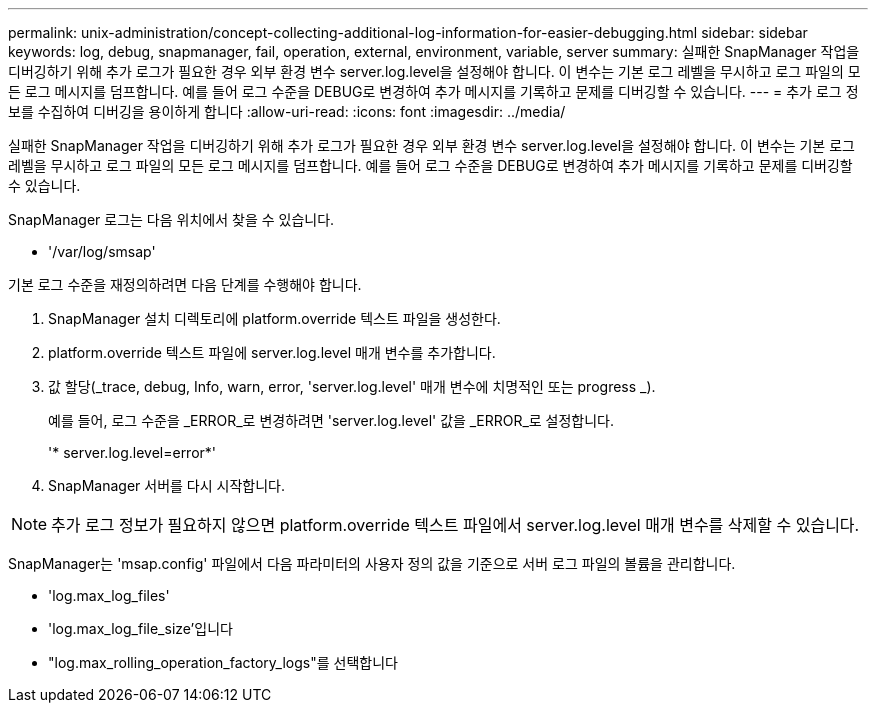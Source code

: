 ---
permalink: unix-administration/concept-collecting-additional-log-information-for-easier-debugging.html 
sidebar: sidebar 
keywords: log, debug, snapmanager, fail, operation, external, environment, variable, server 
summary: 실패한 SnapManager 작업을 디버깅하기 위해 추가 로그가 필요한 경우 외부 환경 변수 server.log.level을 설정해야 합니다. 이 변수는 기본 로그 레벨을 무시하고 로그 파일의 모든 로그 메시지를 덤프합니다. 예를 들어 로그 수준을 DEBUG로 변경하여 추가 메시지를 기록하고 문제를 디버깅할 수 있습니다. 
---
= 추가 로그 정보를 수집하여 디버깅을 용이하게 합니다
:allow-uri-read: 
:icons: font
:imagesdir: ../media/


[role="lead"]
실패한 SnapManager 작업을 디버깅하기 위해 추가 로그가 필요한 경우 외부 환경 변수 server.log.level을 설정해야 합니다. 이 변수는 기본 로그 레벨을 무시하고 로그 파일의 모든 로그 메시지를 덤프합니다. 예를 들어 로그 수준을 DEBUG로 변경하여 추가 메시지를 기록하고 문제를 디버깅할 수 있습니다.

SnapManager 로그는 다음 위치에서 찾을 수 있습니다.

* '/var/log/smsap'


기본 로그 수준을 재정의하려면 다음 단계를 수행해야 합니다.

. SnapManager 설치 디렉토리에 platform.override 텍스트 파일을 생성한다.
. platform.override 텍스트 파일에 server.log.level 매개 변수를 추가합니다.
. 값 할당(_trace, debug, Info, warn, error, 'server.log.level' 매개 변수에 치명적인 또는 progress _).
+
예를 들어, 로그 수준을 _ERROR_로 변경하려면 'server.log.level' 값을 _ERROR_로 설정합니다.

+
'* server.log.level=error*'

. SnapManager 서버를 다시 시작합니다.



NOTE: 추가 로그 정보가 필요하지 않으면 platform.override 텍스트 파일에서 server.log.level 매개 변수를 삭제할 수 있습니다.

SnapManager는 'msap.config' 파일에서 다음 파라미터의 사용자 정의 값을 기준으로 서버 로그 파일의 볼륨을 관리합니다.

* 'log.max_log_files'
* 'log.max_log_file_size'입니다
* "log.max_rolling_operation_factory_logs"를 선택합니다

